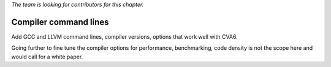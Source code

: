 ﻿..
   Copyright (c) 2023 OpenHW Group
   Copyright (c) 2023 Thales DIS design services SAS

   SPDX-License-Identifier: Apache-2.0 WITH SHL-2.1

.. Level 1
   =======

   Level 2
   -------

   Level 3
   ~~~~~~~

   Level 4
   ^^^^^^^

.. _cva6_compiler_command_lines:

*The team is looking for contributors for this chapter.*

Compiler command lines
======================
Add GCC and LLVM command lines, compiler versions, options that work well with CVA6.

Going further to fine tune the compiler options for performance, benchmarking, code density is not the scope here and would call for a white paper.

